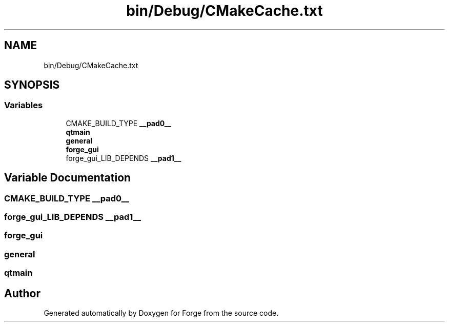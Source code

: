 .TH "bin/Debug/CMakeCache.txt" 3 "Sat Apr 4 2020" "Version 0.1.0" "Forge" \" -*- nroff -*-
.ad l
.nh
.SH NAME
bin/Debug/CMakeCache.txt
.SH SYNOPSIS
.br
.PP
.SS "Variables"

.in +1c
.ti -1c
.RI "CMAKE_BUILD_TYPE \fB__pad0__\fP"
.br
.ti -1c
.RI "\fBqtmain\fP"
.br
.ti -1c
.RI "\fBgeneral\fP"
.br
.ti -1c
.RI "\fBforge_gui\fP"
.br
.ti -1c
.RI "forge_gui_LIB_DEPENDS \fB__pad1__\fP"
.br
.in -1c
.SH "Variable Documentation"
.PP 
.SS "CMAKE_BUILD_TYPE __pad0__"

.SS "forge_gui_LIB_DEPENDS __pad1__"

.SS "forge_gui"

.SS "general"

.SS "qtmain"

.SH "Author"
.PP 
Generated automatically by Doxygen for Forge from the source code\&.
